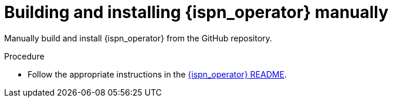 [id='install-manually_{context}']
= Building and installing {ispn_operator} manually

[role="_abstract"]
Manually build and install {ispn_operator} from the GitHub repository.

.Procedure

* Follow the appropriate instructions in the link:https://github.com/infinispan/infinispan-operator/blob/2.1.x/README.md[{ispn_operator} README].

